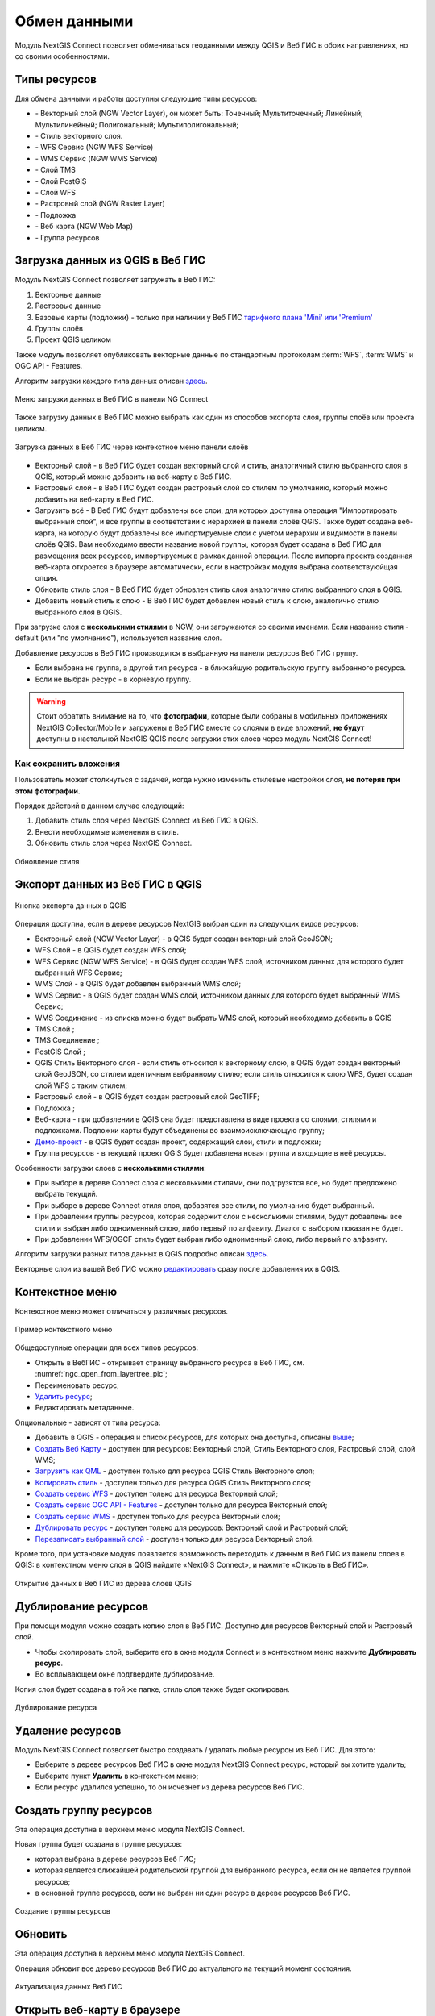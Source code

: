 
.. _ng_connect_data_transfer:

Обмен данными
==============

Модуль NextGIS Connect позволяет обмениваться геоданными между QGIS и Веб ГИС в обоих направлениях, но со своими особенностями.

.. _ng_connect_types:

Типы ресурсов 
--------------

Для обмена данными и работы доступны следующие типы ресурсов:

.. |resource_vector_point| image:: _static/nextgis_connect/vector_layer_point.png
.. |resource_vector_mpoint| image:: _static/nextgis_connect/vector_layer_mpoint.png
.. |resource_vector_line| image:: _static/nextgis_connect/vector_layer_line.png
.. |resource_vector_mline| image:: _static/nextgis_connect/vector_layer_mline.png
.. |resource_vector_polygon| image:: _static/nextgis_connect/vector_layer_polygon.png
.. |resource_vector_mpolygon| image:: _static/nextgis_connect/vector_layer_mpolygon.png
.. |resource_wfs| image:: _static/nextgis_connect/resource_wfs_symbol.png
.. |resource_wms| image:: _static/nextgis_connect/resource_wms_symbol.png
.. |resource_style| image:: _static/nextgis_connect/resource_style_symbol.png
.. |resource_webmap| image:: _static/nextgis_connect/resource_webmap_symbol.png
.. |resource_group| image:: _static/nextgis_connect/resource_group.png
.. |raster_layer| image:: _static/nextgis_connect/raster_layer.png
.. |vector_layer| image:: _static/nextgis_connect/vector_layer_symbol.png
.. |basemap_symbol| image:: _static/nextgis_connect/basemap_symbol.png
.. |tms_service_symbol| image:: _static/nextgis_connect/tms_service_symbol.png
.. |tms_connection_symbol| image:: _static/nextgis_connect/tms_connection_symbol.png
.. |postgis_layer_symbol| image:: _static/nextgis_connect/postgis_layer_symbol.png
.. |demo_project_symbol| image:: _static/nextgis_connect/demo_project_symbol.png
.. |wms_layer_symbol| image:: _static/nextgis_connect/wms_layer_symbol.png
.. |wms_connection_symbol| image:: _static/nextgis_connect/wms_connection_symbol.png
.. |wfs_layer_symbol| image:: _static/nextgis_connect/wfs_layer_symbol.png

- |vector_layer| - Векторный слой (NGW Vector Layer), он может быть: 
  |resource_vector_point| Точечный; 
  |resource_vector_mpoint| Мультиточечный; 
  |resource_vector_line| Линейный; 
  |resource_vector_line| Мультилинейный; 
  |resource_vector_polygon| Полигональный; 
  |resource_vector_mpolygon| Мультиполигональный; 

- |resource_style| - Стиль векторного слоя.
- |resource_wfs| - WFS Сервис (NGW WFS Service)
- |resource_wms| - WMS Сервис (NGW WMS Service)
- |tms_service_symbol| - Слой TMS
- |postgis_layer_symbol| - Слой PostGIS
- |wfs_layer_symbol| - Слой WFS
- |raster_layer| - Растровый слой (NGW Raster Layer)
- |basemap_symbol| - Подложка
- |resource_webmap| - Веб карта (NGW Web Map)
- |resource_group| - Группа ресурсов




.. _ng_connect_import:

Загрузка данных из QGIS в Веб ГИС
----------------------------------

Модуль NextGIS Connect позволяет загружать в Веб ГИС:

1. Векторные данные
2. Растровые данные
3. Базовые карты (подложки) - только при наличии у Веб ГИС `тарифного плана 'Mini' или 'Premium' <https://nextgis.ru/pricing-base/>`_
4. Группы слоёв
5. Проект QGIS целиком

Также модуль позволяет опубликовать векторные данные по стандартным протоколам :term:`WFS`, :term:`WMS` и OGC API - Features.

Алгоритм загрузки каждого типа данных описан `здесь <https://docs.nextgis.ru/docs_ngconnect/source/resources.html>`_.

.. figure:: _static/nextgis_connect/add_to_ngw_ru.png
   :align: center
   :width: 10cm
   
   Меню загрузки данных в Веб ГИС в панели NG Connect

Также загрузку данных в Веб ГИС можно выбрать как один из способов экспорта слоя, группы слоёв или проекта целиком.

.. figure:: _static/nextgis_connect/context_export_to_ngw_ru.png
   :align: center
   :width: 20cm

   Загрузка данных в Веб ГИС через контекстное меню панели слоёв

- Векторный слой - в Веб ГИС будет создан векторный слой и стиль, аналогичный стилю 
  выбранного слоя в QGIS, который можно добавить на веб-карту в Веб ГИС.
- Растровый слой - в Веб ГИС будет создан растровый слой со стилем по умолчанию, 
  который можно добавить на веб-карту в Веб ГИС.
- Загрузить всё - В Веб ГИС будут добавлены все слои, для которых доступна операция "Импортировать выбранный слой", и все группы в соответствии с иерархией в панели слоёв QGIS. Также будет создана веб-карта, на которую будут добавлены все импортируемые слои с учетом иерархии и видимости в панели слоёв QGIS. Вам необходимо ввести название новой группы, которая будет создана в Веб ГИС для размещения всех ресурсов, импортируемых в рамках данной операции. После импорта проекта созданная веб-карта откроется в браузере автоматически, если в настройках модуля выбрана соответствуюйщая опция.
- Обновить стиль слоя - В Веб ГИС будет обновлен стиль слоя аналогично стилю выбранного слоя в QGIS.
- Добавить новый стиль к слою - В Веб ГИС будет добавлен новый стиль к слою, аналогично стилю выбранного слоя в QGIS.

При загрузке слоя с **несколькими стилями** в NGW, они загружаются со своими именами. Если название стиля - default (или "по умолчанию"), используется название слоя. 


Добавление ресурсов в Веб ГИС производится в выбранную на панели ресурсов Веб ГИС группу.

- Если выбрана не группа, а другой тип ресурса - в ближайшую родительскую группу выбранного ресурса.
- Если не выбран ресурс - в корневую группу.

.. warning::

   Стоит обратить внимание на то, что **фотографии**, которые были собраны в мобильных приложениях NextGIS Collector/Mobile и загружены в Веб ГИС вместе со слоями в виде вложений, **не будут** доступны в настольной NextGIS QGIS после загрузки этих слоев через модуль NextGIS Connect!



.. ng_connect_keep_photo:

Как сохранить вложения
~~~~~~~~~~~~~~~~~~~~~~~

Пользователь может столкнуться с задачей, когда нужно изменить стилевые настройки слоя, **не потеряв при этом фотографии**. 

Порядок действий в данном случае следующий:

1. Добавить стиль слоя через NextGIS Connect из Веб ГИС в QGIS.
2. Внести необходимые изменения в стиль.
3. Обновить стиль слоя через NextGIS Connect.

.. figure:: _static/nextgis_connect/ngconnect_modify_keep_photo_ru.png
   :align: center
   :width: 20cm   
   
   Обновление стиля

.. _ng_connect_export:

Экспорт данных из Веб ГИС в QGIS
---------------------------------

.. figure:: _static/nextgis_connect/add_to_qgis_ru.png
   :align: center
   :alt: Добавить в QGIS
   :width: 10cm
   
   Кнопка экспорта данных в QGIS

Операция доступна, если в дереве ресурсов NextGIS выбран один из следующих видов ресурсов:

- Векторный слой (NGW Vector Layer) |vector_layer| - в QGIS будет создан векторный 
  слой GeoJSON;
- WFS Слой |wfs_layer_symbol| - в QGIS будет создан WFS слой;
- WFS Сервис (NGW WFS Service) |resource_wfs| - в QGIS будет создан WFS слой, источником 
  данных для которого будет выбранный WFS Сервис;
- WMS Слой |wms_layer_symbol| - в QGIS будет добавлен выбранный WMS слой;
- WMS Сервис |resource_wms| - в QGIS будет создан WMS слой, источником данных для которого будет выбранный WMS Сервис;
- WMS Соединение |wms_connection_symbol| - из списка можно будет выбрать WMS слой, который необходимо добавить в QGIS
- TMS Слой |tms_service_symbol|;
- TMS Соединение |tms_connection_symbol|;
- PostGIS Слой |postgis_layer_symbol|;
- QGIS Стиль Векторного слоя |resource_style| - если стиль относится к векторному слою, в QGIS будет создан векторный слой GeoJSON, со стилем идентичным выбранному стилю; если стиль относится к слою WFS, будет создан слой WFS с таким стилем;
- Растровый слой |raster_layer| - в QGIS будет создан растровый слой GeoTIFF;
- Подложка |basemap_symbol|;
- Веб-карта |resource_webmap| - при добавлении в QGIS она будет представлена в виде проекта со слоями, стилями и подложками. Подложки карты будут объединены во взаимоисключающую группу;
- `Демо-проект <https://docs.nextgis.ru/docs_ngcom/source/demoprojects.html>`_ |demo_project_symbol| - в QGIS будет создан проект, содержащий слои, стили и подложки;
- Группа ресурсов |resource_group| - в текущий проект QGIS будет добавлена новая группа и входящие в неё ресурсы.


Особенности загрузки слоев с **несколькими стилями**:

* При выборе в дереве Connect слоя с несколькими стилями, они подгрузятся все, но будет предложено выбрать текущий.
* При выборе в дереве Connect стиля слоя, добавятся все стили, по умолчанию будет выбранный.
* При добавлении группы ресурсов, которая содержит слои с несколькими стилями, будут добавлены все стили и выбран либо одноименный слою, либо первый по алфавиту. Диалог с выбором показан не будет.
* При добавлении WFS/OGCF стиль будет выбран либо одноименный слою, либо первый по алфавиту.

Алгоритм загрузки разных типов данных в QGIS подробно описан `здесь <https://docs.nextgis.ru/docs_ngconnect/source/resources.html#ngcom-ngqgis-connect-data-export>`_.

Векторные слои из вашей Веб ГИС можно `редактировать <https://docs.nextgis.ru/docs_ngconnect/source/edit.html#>`_ сразу после добавления их в QGIS.

.. _ng_connect_cont_menu:

Контекстное меню
----------------
Контекстное меню может отличаться у различных ресурсов. 

.. figure:: _static/nextgis_connect/context_menu_ru.png
   :align: center
   :alt: Контекстное меню qgis стиля векторного слоя
   :width: 10cm
   
   Пример контекстного меню

Общедоступные операции для всех типов ресурсов:

- Открыть в ВебГИС - открывает страницу выбранного ресурса в Веб ГИС, см. :numref:`ngc_open_from_layertree_pic`;

- Переименовать ресурс;

- `Удалить ресурс <https://docs.nextgis.ru/docs_ngconnect/source/ngc_data_transfer.html#connect-resource-delete>`_;

- Редактировать метаданные.


Опциональные - зависят от типа ресурса:

- Добавить в QGIS - операция и список ресурсов, для которых она доступна, описаны `выше <https://docs.nextgis.ru/docs_ngconnect/source/ngc_data_transfer.html#ng-connect-export>`_;

- `Создать Веб Карту <https://docs.nextgis.ru/docs_ngconnect/source/resources.html#web-map>`_ - доступен для ресурсов: Векторный слой, Стиль Векторного слоя, Растровый слой, слой WMS;

- `Загрузить как QML <https://docs.nextgis.ru/docs_ngconnect/source/export.html#connect-save-style>`_ - доступен только для ресурса QGIS Стиль Векторного слоя;

- `Копировать стиль <https://docs.nextgis.ru/docs_ngconnect/source/edit.html#connect-style-copy>`_  - доступен только для ресурса QGIS Стиль Векторного слоя;

- `Создать сервис WFS <https://docs.nextgis.ru/docs_ngconnect/source/resources.html#wfs>`_ - доступен только для ресурса Векторный слой;

- `Создать сервис OGC API - Features <https://docs.nextgis.ru/docs_ngconnect/source/resources.html#ogc-api-features>`_ - доступен только для ресурса Векторный слой;

- `Создать сервис WMS <https://docs.nextgis.ru/docs_ngconnect/source/resources.html#wms>`_ - доступен только для ресурса Векторный слой;

- `Дублировать ресурс <https://docs.nextgis.ru/docs_ngcom/source/ngqgis_connect.html#ngcom-connect-resource-double>`_ - доступен только для ресурсов: Векторный слой и Растровый слой;

- `Перезаписать выбранный слой <https://docs.nextgis.ru/docs_ngconnect/source/edit.html#connect-data-overwrite>`_ - доступен только для ресурса Векторный слой.


Кроме того, при установке модуля появляется возможность переходить к данным в Веб ГИС из панели слоев в QGIS: в контекстном меню слоя в QGIS найдите «NextGIS Connect», и нажмите «Открыть в Веб ГИС».


.. figure:: _static/nextgis_connect/ngc_open_from_layertree_ru.png
   :align: center
   :alt: Контекстное меню в дереве слоев
   :name: ngc_open_from_layertree_pic
   :width: 22cm

   Открытие данных в Веб ГИС из дерева слоев QGIS



.. _connect_resource_double:

Дублирование ресурсов
-----------------------

При помощи модуля можно создать копию слоя в Веб ГИС. Доступно для ресурсов Векторный слой и Растровый слой. 

* Чтобы скопировать слой, выберите его в окне модуля Connect и в контекстном меню нажмите **Дублировать ресурс**.
* Во всплывающем окне подтвердите дублирование.

Копия слоя будет создана в той же папке, стиль слоя также будет скопирован.

.. figure:: _static/NGConnect_double_ru.png
   :name: NGConnect_double_pic
   :align: center
   :width: 8cm

   Дублирование ресурса

.. _connect_resource_delete:

Удаление ресурсов
-------------------

Модуль NextGIS Connect позволяет быстро создавать / удалять любые ресурсы из Веб ГИС. Для этого:

* Выберите в дереве ресурсов Веб ГИС в окне модуля NextGIS Connect ресурс, который вы хотите удалить;
* Выберите пункт **Удалить** в контекстном меню;
* Если ресурс удалился успешно, то он исчезнет из дерева ресурсов Веб ГИС.
 



.. _ng_connect_res_group:

Создать группу ресурсов
-------------------------

Эта операция доступна в верхнем меню модуля NextGIS Connect.

Новая группа будет создана в группе ресурсов:

- которая выбрана в дереве ресурсов Веб ГИС;
- которая является ближайшей родительской группой для выбранного ресурса, если он 
  не является группой ресурсов;
- в основной группе ресурсов, если не выбран ни один ресурс в дереве ресурсов Веб ГИС.

.. figure:: _static/nextgis_connect/create_group_ru.png
   :align: center
   :alt: Создать новую группу ресурсов
   :width: 10cm

   Создание группы ресурсов

.. _connect_refresh:

Обновить
----------

Эта операция доступна в верхнем меню модуля NextGIS Connect.

Операция обновит все дерево ресурсов Веб ГИС до актуального на текущий момент состояния.

.. figure:: _static/nextgis_connect/reload_ru.png
   :align: center
   :alt: Обновить дерево ресурсов
   :width: 10cm

   Актуализация данных Веб ГИС

.. _connect_open_webmap:

Открыть веб-карту в браузере
-----------------------------

Эта операция доступна в верхнем меню модуля NextGIS Connect.

Если в дереве ресурсов выбран ресурс веб-карта (NGW Web Map) |resource_webmap|, 
то она откроется в новой вкладке браузера.

.. figure:: _static/nextgis_connect/open_webmap_ru.png
   :align: center
   :alt: Открыть веб-карту в браузере
   :width: 10cm

   Открытие веб-карты

Также это можно сделать через `контекстное меню <https://docs.nextgis.ru/docs_ngconnect/source/ngc_data_transfer.html#ng-connect-cont-menu>`_.
